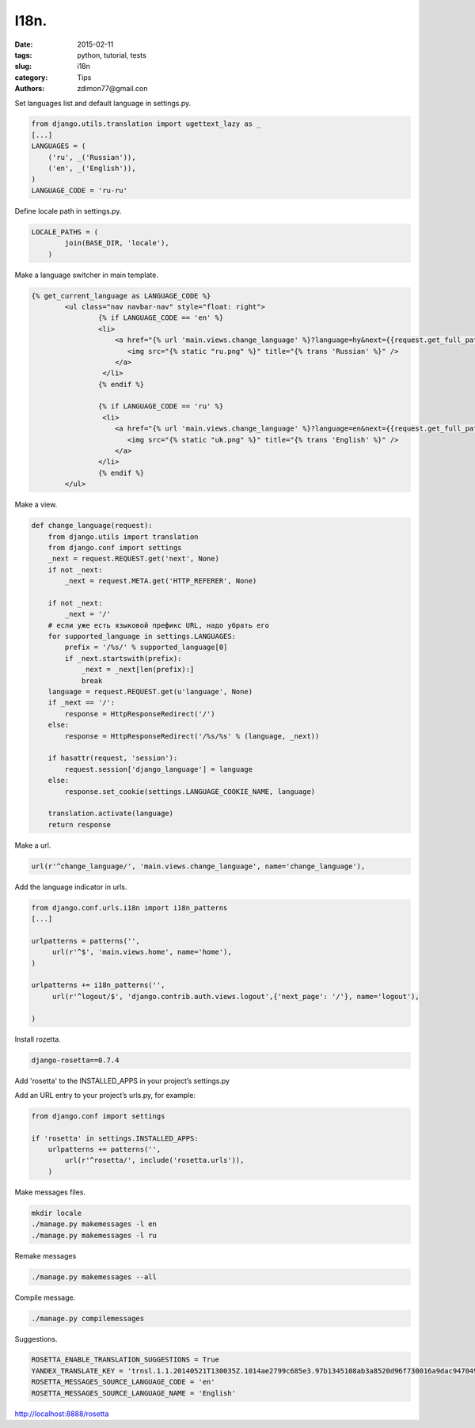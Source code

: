 I18n.
#####

:date: 2015-02-11 
:tags: python, tutorial, tests
:slug: i18n
:category: Tips
:authors: zdimon77@gmail.con

Set languages list and default language in settings.py.

.. code-block:: python

    from django.utils.translation import ugettext_lazy as _
    [...]
    LANGUAGES = (
        ('ru', _('Russian')),
        ('en', _('English')),
    )
    LANGUAGE_CODE = 'ru-ru'

Define locale path in settings.py.

.. code-block:: python

    LOCALE_PATHS = (
            join(BASE_DIR, 'locale'),
        )


Make a language switcher in main template.

.. code-block:: html

        {% get_current_language as LANGUAGE_CODE %}  
                <ul class="nav navbar-nav" style="float: right">
                        {% if LANGUAGE_CODE == 'en' %}
                        <li>
                            <a href="{% url 'main.views.change_language' %}?language=hy&next={{request.get_full_path}}">
                               <img src="{% static "ru.png" %}" title="{% trans 'Russian' %}" />
                            </a>
                         </li>
                        {% endif %}
        
                        {% if LANGUAGE_CODE == 'ru' %}
                         <li>
                            <a href="{% url 'main.views.change_language' %}?language=en&next={{request.get_full_path}}">
                               <img src="{% static "uk.png" %}" title="{% trans 'English' %}" />
                            </a>                           
                        </li>
                        {% endif %}
                </ul>


Make a view.

.. code-block:: python

    def change_language(request):
        from django.utils import translation
        from django.conf import settings
        _next = request.REQUEST.get('next', None)
        if not _next:
            _next = request.META.get('HTTP_REFERER', None)

        if not _next:
            _next = '/'
        # если уже есть языковой префикс URL, надо убрать его
        for supported_language in settings.LANGUAGES:
            prefix = '/%s/' % supported_language[0]
            if _next.startswith(prefix):
                _next = _next[len(prefix):]
                break
        language = request.REQUEST.get(u'language', None)
        if _next == '/':
            response = HttpResponseRedirect('/')
        else:
            response = HttpResponseRedirect('/%s/%s' % (language, _next))

        if hasattr(request, 'session'):
            request.session['django_language'] = language
        else:
            response.set_cookie(settings.LANGUAGE_COOKIE_NAME, language)

        translation.activate(language)
        return response


Make a url.

.. code-block:: python

    url(r'^change_language/', 'main.views.change_language', name='change_language'),


Add the language indicator in urls.


.. code-block:: python

    from django.conf.urls.i18n import i18n_patterns
    [...]

    urlpatterns = patterns('',
         url(r'^$', 'main.views.home', name='home'),
    )

    urlpatterns += i18n_patterns('',
         url(r'^logout/$', 'django.contrib.auth.views.logout',{'next_page': '/'}, name='logout'),
        
    )

Install rozetta.    

.. code-block:: bash

    django-rosetta==0.7.4


Add 'rosetta' to the INSTALLED_APPS in your project’s settings.py

Add an URL entry to your project’s urls.py, for example:

.. code-block:: python

    from django.conf import settings

    if 'rosetta' in settings.INSTALLED_APPS:
        urlpatterns += patterns('',
            url(r'^rosetta/', include('rosetta.urls')),
        )


Make messages files.

.. code-block:: bash

    mkdir locale
    ./manage.py makemessages -l en
    ./manage.py makemessages -l ru


Remake messages

.. code-block:: bash

    ./manage.py makemessages --all

Compile message.

.. code-block:: bash

    ./manage.py compilemessages


Suggestions.

.. code-block:: python

    ROSETTA_ENABLE_TRANSLATION_SUGGESTIONS = True
    YANDEX_TRANSLATE_KEY = 'trnsl.1.1.20140521T130035Z.1014ae2799c685e3.97b1345108ab3a8520d96f730016a9dac947049b'
    ROSETTA_MESSAGES_SOURCE_LANGUAGE_CODE = 'en'
    ROSETTA_MESSAGES_SOURCE_LANGUAGE_NAME = 'English'


http://localhost:8888/rosetta




